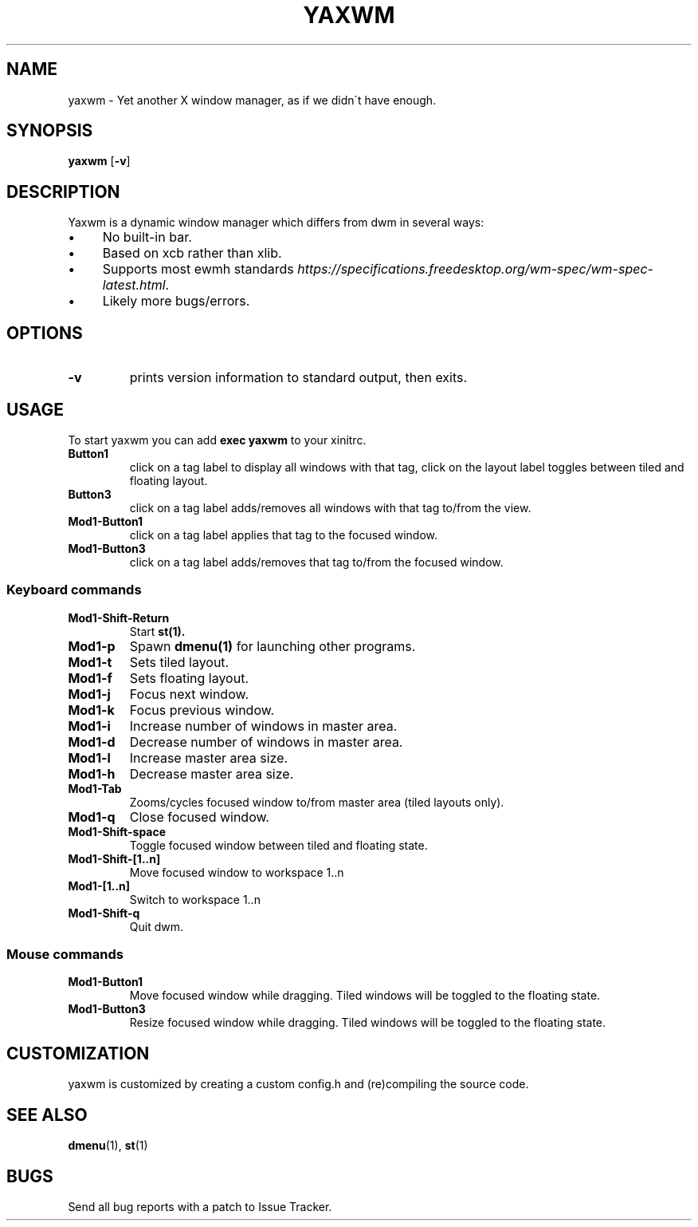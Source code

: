 .TH YAXWM 1 yaxwm\-VERSION
.SH NAME
yaxwm \- Yet another X window manager, as if we didn\'t have enough.
.SH SYNOPSIS
.B yaxwm
.RB [ \-v ]
.SH DESCRIPTION
.P
Yaxwm  is a dynamic window manager which differs from dwm in several ways:
.IP "\(bu" 4
No built\-in bar\.
.IP "\(bu" 4
Based on xcb rather than xlib\.
.IP "\(bu" 4
Supports most ewmh standards \fIhttps://specifications\.freedesktop\.org/wm\-spec/wm\-spec\-latest\.html\fR\|\.
.IP "\(bu" 4
Likely more bugs/errors\.
.IP "" 0
.
.SH OPTIONS
.TP
.B \-v
prints version information to standard output, then exits.
.SH USAGE
.P
To start yaxwm you can add \fBexec yaxwm\fR to your xinitrc\.
.TP
.B Button1
click on a tag label to display all windows with that tag, click on the layout
label toggles between tiled and floating layout.
.TP
.B Button3
click on a tag label adds/removes all windows with that tag to/from the view.
.TP
.B Mod1\-Button1
click on a tag label applies that tag to the focused window.
.TP
.B Mod1\-Button3
click on a tag label adds/removes that tag to/from the focused window.
.SS Keyboard commands
.TP
.B Mod1\-Shift\-Return
Start
.BR st(1).
.TP
.B Mod1\-p
Spawn
.BR dmenu(1)
for launching other programs.
.TP
.B Mod1\-t
Sets tiled layout.
.TP
.B Mod1\-f
Sets floating layout.
.TP
.B Mod1\-j
Focus next window.
.TP
.B Mod1\-k
Focus previous window.
.TP
.B Mod1\-i
Increase number of windows in master area.
.TP
.B Mod1\-d
Decrease number of windows in master area.
.TP
.B Mod1\-l
Increase master area size.
.TP
.B Mod1\-h
Decrease master area size.
.TP
.B Mod1\-Tab
Zooms/cycles focused window to/from master area (tiled layouts only).
.TP
.B Mod1\-q
Close focused window.
.TP
.B Mod1\-Shift\-space
Toggle focused window between tiled and floating state.
.TP
.B Mod1\-Shift\-[1..n]
Move focused window to workspace 1..n
.TP
.B Mod1\-[1..n]
Switch to workspace 1..n
.TP
.B Mod1\-Shift\-q
Quit dwm.
.SS Mouse commands
.TP
.B Mod1\-Button1
Move focused window while dragging. Tiled windows will be toggled to the floating state.
.TP
.B Mod1\-Button3
Resize focused window while dragging. Tiled windows will be toggled to the floating state.
.SH CUSTOMIZATION
yaxwm is customized by creating a custom config.h and (re)compiling the source
code.
.SH SEE ALSO
.BR dmenu (1),
.BR st (1)
.SH BUGS
Send all bug reports with a patch to Issue Tracker.

